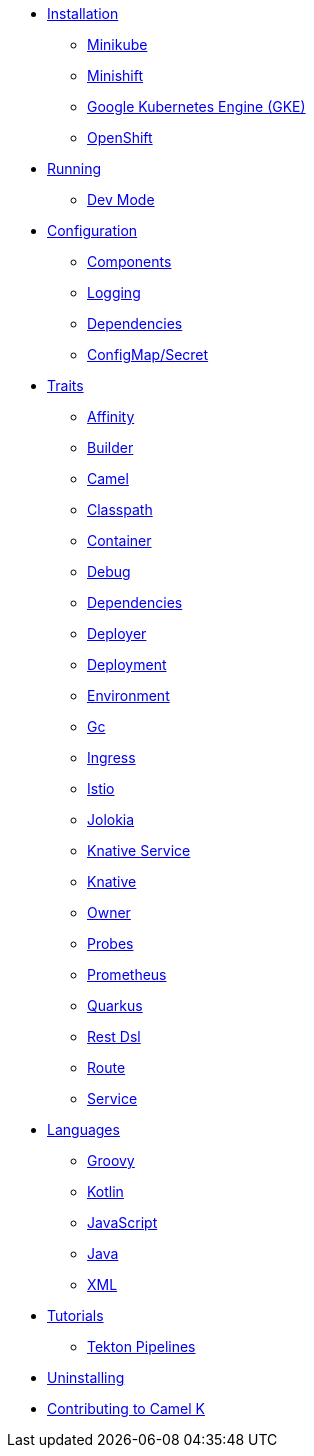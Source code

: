 * xref:installation/installation.adoc[Installation]
** xref:installation/minikube.adoc[Minikube]
** xref:installation/minishift.adoc[Minishift]
** xref:installation/gke.adoc[Google Kubernetes Engine (GKE)]
** xref:installation/openshift.adoc[OpenShift]
* xref:running/running.adoc[Running]
** xref:running/dev-mode.adoc[Dev Mode]
* xref:configuration/configuration.adoc[Configuration]
** xref:configuration/components.adoc[Components]
** xref:configuration/logging.adoc[Logging]
** xref:configuration/dependencies.adoc[Dependencies]
** xref:configuration/configmap-secret.adoc[ConfigMap/Secret]
* xref:traits/traits.adoc[Traits]
// Start of autogenerated code - DO NOT EDIT! (trait-nav)
** xref:traits/affinity.adoc[Affinity]
** xref:traits/builder.adoc[Builder]
** xref:traits/camel.adoc[Camel]
** xref:traits/classpath.adoc[Classpath]
** xref:traits/container.adoc[Container]
** xref:traits/debug.adoc[Debug]
** xref:traits/dependencies.adoc[Dependencies]
** xref:traits/deployer.adoc[Deployer]
** xref:traits/deployment.adoc[Deployment]
** xref:traits/environment.adoc[Environment]
** xref:traits/gc.adoc[Gc]
** xref:traits/ingress.adoc[Ingress]
** xref:traits/istio.adoc[Istio]
** xref:traits/jolokia.adoc[Jolokia]
** xref:traits/knative-service.adoc[Knative Service]
** xref:traits/knative.adoc[Knative]
** xref:traits/owner.adoc[Owner]
** xref:traits/probes.adoc[Probes]
** xref:traits/prometheus.adoc[Prometheus]
** xref:traits/quarkus.adoc[Quarkus]
** xref:traits/rest-dsl.adoc[Rest Dsl]
** xref:traits/route.adoc[Route]
** xref:traits/service.adoc[Service]
// End of autogenerated code - DO NOT EDIT! (trait-nav)
* xref:languages/languages.adoc[Languages]
** xref:languages/groovy.adoc[Groovy]
** xref:languages/kotlin.adoc[Kotlin]
** xref:languages/javascript.adoc[JavaScript]
** xref:languages/java.adoc[Java]
** xref:languages/xml.adoc[XML]
* xref:tutorials/tutorials.adoc[Tutorials]
** xref:tutorials/tekton/tekton.adoc[Tekton Pipelines]
* xref:uninstalling.adoc[Uninstalling]
* xref:developers.adoc[Contributing to Camel K]
